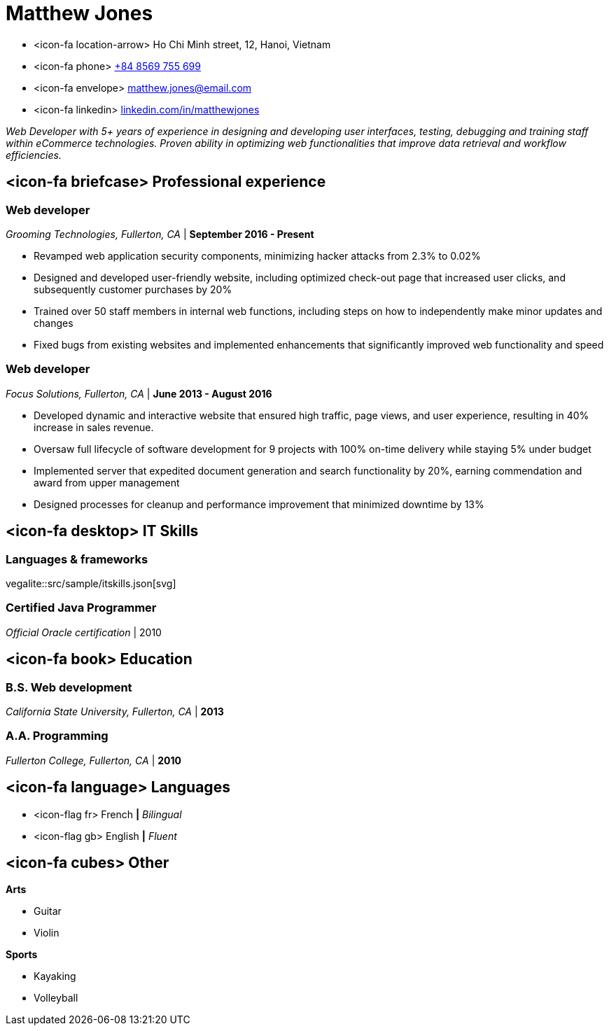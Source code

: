 = Matthew Jones

[.hide-bullets]
* <icon-fa location-arrow> Ho Chi Minh street, 12, Hanoi, Vietnam
* <icon-fa phone> link:tel:+848569755699[+84 8569 755 699]
* <icon-fa envelope> link:email:matthew.jones@email.com[matthew.jones@email.com]
* <icon-fa linkedin> link:https://linkedin.com/in/matthewjones[linkedin.com/in/matthewjones]

_Web Developer with 5+ years of experience in designing and developing user interfaces, testing, debugging and training staff within eCommerce technologies. Proven ability in optimizing web functionalities that improve data retrieval and workflow efficiencies._ 

== <icon-fa briefcase> Professional experience

=== Web developer
_Grooming Technologies, Fullerton, CA_ | *September 2016 - Present*

* Revamped web application security components, minimizing hacker attacks from 2.3% to 0.02%
* Designed and developed user-friendly website, including optimized check-out page that increased user clicks, and subsequently customer purchases by 20%
* Trained over 50 staff members in internal web functions, including steps on how to independently make minor updates and changes
* Fixed bugs from existing websites and implemented enhancements that significantly improved web functionality and speed

=== Web developer
_Focus Solutions, Fullerton, CA_ | *June 2013 - August 2016*

* Developed dynamic and interactive website that ensured high traffic, page views, and user experience, resulting in 40% increase in sales revenue.
* Oversaw full lifecycle of software development for 9 projects with 100% on-time delivery while staying 5% under budget
* Implemented server that expedited document generation and search functionality by 20%, earning commendation and award from upper management
* Designed processes for cleanup and performance improvement that minimized downtime by 13%

== <icon-fa desktop> IT Skills

=== Languages & frameworks

vegalite::src/sample/itskills.json[svg]

=== Certified Java Programmer
_Official Oracle certification_ | 2010 

== <icon-fa book> Education

=== B.S. Web development
_California State University, Fullerton, CA_ | *2013*

=== A.A. Programming
_Fullerton College, Fullerton, CA_ | *2010*

== <icon-fa language> Languages

[.hide-bullets]
* <icon-flag fr> French *|* _Bilingual_
* <icon-flag gb> English *|* _Fluent_

== <icon-fa cubes> Other

*Arts*

* Guitar 
* Violin

*Sports*

* Kayaking
* Volleyball 